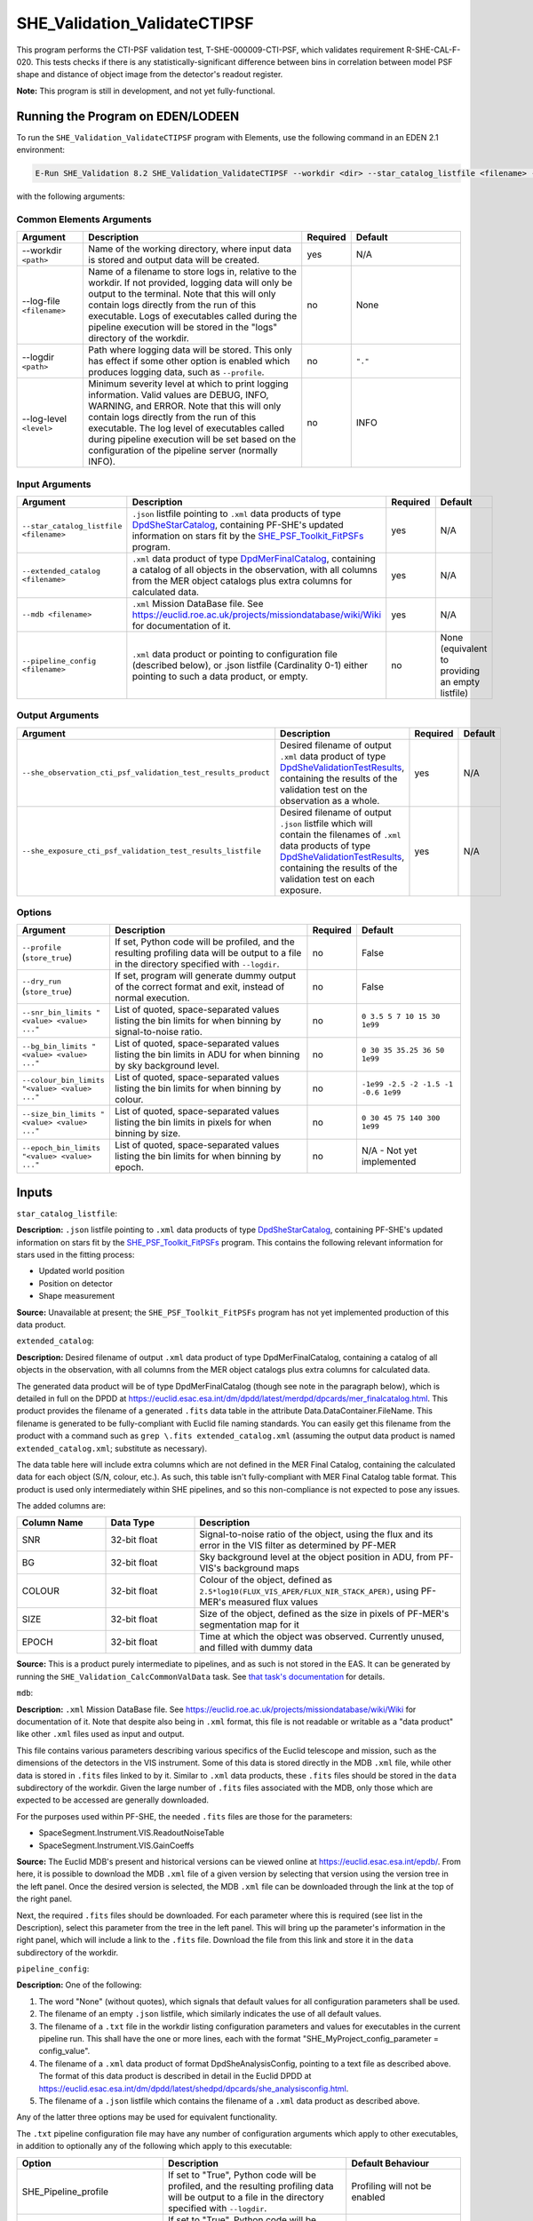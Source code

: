 .. _SHE_Validation_ValidateCTIPSF:

SHE_Validation_ValidateCTIPSF
==============================

This program performs the CTI-PSF validation test, T-SHE-000009-CTI-PSF, which validates requirement R-SHE-CAL-F-020. This tests checks if there is any statistically-significant difference between bins in correlation between model PSF shape and distance of object image from the detector's readout register.

**Note:** This program is still in development, and not yet fully-functional.


Running the Program on EDEN/LODEEN
----------------------------------

To run the ``SHE_Validation_ValidateCTIPSF`` program with Elements, use the following command in an EDEN 2.1 environment:

.. code:: bash

    E-Run SHE_Validation 8.2 SHE_Validation_ValidateCTIPSF --workdir <dir> --star_catalog_listfile <filename> --extended_catalog <filename> --she_observation_cti_psf_validation_test_results_product <filename> --she_exposure_cti_psf_validation_test_results_listfile <filename>  [--log-file <filename>] [--log-level <value>] [--pipeline_config <filename>] [--snr_bin_limits "<value> <value> ..."] [--bg_bin_limits "<value> <value> ..."] [--colour_bin_limits "<value> <value> ..."] [--size_bin_limits "<value> <value> ..."] [--epoch_bin_limits "<value> <value> ..."]

with the following arguments:


Common Elements Arguments
~~~~~~~~~~~~~~~~~~~~~~~~~

.. list-table::
   :widths: 15 50 10 25
   :header-rows: 1

   * - Argument
     - Description
     - Required
     - Default
   * - --workdir ``<path>``
     - Name of the working directory, where input data is stored and output data will be created.
     - yes
     - N/A
   * - --log-file ``<filename>``
     - Name of a filename to store logs in, relative to the workdir. If not provided, logging data will only be output to the terminal. Note that this will only contain logs directly from the run of this executable. Logs of executables called during the pipeline execution will be stored in the "logs" directory of the workdir.
     - no
     - None
   * - --logdir ``<path>``
     - Path where logging data will be stored. This only has effect if some other option is enabled which produces logging data, such as ``--profile``.
     - no
     - ``"."``
   * - --log-level ``<level>``
     - Minimum severity level at which to print logging information. Valid values are DEBUG, INFO, WARNING, and ERROR. Note that this will only contain logs directly from the run of this executable. The log level of executables called during pipeline execution will be set based on the configuration of the pipeline server (normally INFO).
     - no
     - INFO


Input Arguments
~~~~~~~~~~~~~~~

.. list-table::
   :widths: 15 50 10 25
   :header-rows: 1

   * - Argument
     - Description
     - Required
     - Default
   * - ``--star_catalog_listfile <filename>``
     - ``.json`` listfile pointing to ``.xml`` data products of type `DpdSheStarCatalog <https://euclid.esac.esa.int/dm/dpdd/latest/shedpd/dpcards/she_starcatalog.html>`__, containing PF-SHE's updated information on stars fit by the `SHE_PSF_Toolkit_FitPSFs <https://gitlab.euclid-sgs.uk/PF-SHE/SHE_PSFToolkit>`__ program.
     - yes
     - N/A
   * - ``--extended_catalog <filename>``
     - ``.xml`` data product of type `DpdMerFinalCatalog <https://euclid.esac.esa.int/dm/dpdd/latest/merdpd/dpcards/mer_finalcatalog.html>`__, containing a catalog of all objects in the observation, with all columns from the MER object catalogs plus extra columns for calculated data.
     - yes
     - N/A
   * - ``--mdb <filename>``
     - ``.xml`` Mission DataBase file. See https://euclid.roe.ac.uk/projects/missiondatabase/wiki/Wiki for documentation of it.
     - yes
     - N/A
   * - ``--pipeline_config <filename>``
     - ``.xml`` data product or pointing to configuration file (described below), or .json listfile (Cardinality 0-1) either pointing to such a data product, or empty.
     - no
     - None (equivalent to providing an empty listfile)


Output Arguments
~~~~~~~~~~~~~~~~

.. list-table::
   :widths: 15 50 10 25
   :header-rows: 1

   * - Argument
     - Description
     - Required
     - Default
   * - ``--she_observation_cti_psf_validation_test_results_product``
     - Desired filename of output ``.xml`` data product of type `DpdSheValidationTestResults <https://euclid.esac.esa.int/dm/dpdd/latest/shedpd/dpcards/she_validationtestresults.html>`__, containing the results of the validation test on the observation as a whole.
     - yes
     - N/A
   * - ``--she_exposure_cti_psf_validation_test_results_listfile``
     - Desired filename of output ``.json`` listfile which will contain the filenames of ``.xml`` data products of type `DpdSheValidationTestResults <https://euclid.esac.esa.int/dm/dpdd/latest/shedpd/dpcards/she_validationtestresults.html>`__, containing the results of the validation test on each exposure.
     - yes
     - N/A

Options
~~~~~~~

.. list-table::
   :widths: 15 50 10 25
   :header-rows: 1

   * - Argument
     - Description
     - Required
     - Default
   * - ``--profile`` (``store_true``)
     - If set, Python code will be profiled, and the resulting profiling data will be output to a file in the directory specified with ``--logdir``.
     - no
     - False
   * - ``--dry_run`` (``store_true``)
     - If set, program will generate dummy output of the correct format and exit, instead of normal execution.
     - no
     - False
   * - ``--snr_bin_limits "<value> <value> ..."``
     - List of quoted, space-separated values listing the bin limits for when binning by signal-to-noise ratio.
     - no
     - ``0 3.5 5 7 10 15 30 1e99``
   * - ``--bg_bin_limits "<value> <value> ..."``
     - List of quoted, space-separated values listing the bin limits in ADU for when binning by sky background level.
     - no
     - ``0 30 35 35.25 36 50 1e99``
   * - ``--colour_bin_limits "<value> <value> ..."``
     - List of quoted, space-separated values listing the bin limits for when binning by colour.
     - no
     - ``-1e99 -2.5 -2 -1.5 -1 -0.6 1e99``
   * - ``--size_bin_limits "<value> <value> ..."``
     - List of quoted, space-separated values listing the bin limits in pixels for when binning by size.
     - no
     - ``0 30 45 75 140 300 1e99``
   * - ``--epoch_bin_limits "<value> <value> ..."``
     - List of quoted, space-separated values listing the bin limits for when binning by epoch.
     - no
     - N/A - Not yet implemented


Inputs
------

``star_catalog_listfile``:

**Description:** ``.json`` listfile pointing to ``.xml`` data products of type `DpdSheStarCatalog <https://euclid.esac.esa.int/dm/dpdd/latest/shedpd/dpcards/she_starcatalog.html>`__, containing PF-SHE's updated information on stars fit by the `SHE_PSF_Toolkit_FitPSFs <https://gitlab.euclid-sgs.uk/PF-SHE/SHE_PSFToolkit>`__ program. This contains the following relevant information for stars used in the fitting process:

* Updated world position
* Position on detector
* Shape measurement

**Source:** Unavailable at present; the ``SHE_PSF_Toolkit_FitPSFs`` program has not yet implemented production of this data product.

``extended_catalog``:

**Description:** Desired filename of output ``.xml`` data product of type DpdMerFinalCatalog, containing a catalog of all objects in the observation, with all columns from the MER object catalogs plus extra columns for calculated data.

The generated data product will be of type DpdMerFinalCatalog (though see note in the paragraph below), which is detailed in full on the DPDD at https://euclid.esac.esa.int/dm/dpdd/latest/merdpd/dpcards/mer\_finalcatalog.html. This product provides the filename of a generated ``.fits`` data table in the attribute Data.DataContainer.FileName. This filename is generated to be fully-compliant with Euclid file naming standards. You can easily get this filename from the product with a command such as ``grep \.fits extended_catalog.xml`` (assuming the output data product is named ``extended_catalog.xml``; substitute as necessary).

The data table here will include extra columns which are not defined in the MER Final Catalog, containing the calculated data for each object (S/N, colour, etc.). As such, this table isn't fully-compliant with MER Final Catalog table format. This product is used only intermediately within SHE pipelines, and so this non-compliance is not expected to pose any issues.

The added columns are:

.. list-table::
   :widths: 20 20 60
   :header-rows: 1

   * - Column Name
     - Data Type
     - Description
   * - SNR
     - 32-bit float
     - Signal-to-noise ratio of the object, using the flux and its error in the VIS filter as determined by PF-MER
   * - BG
     - 32-bit float
     - Sky background level at the object position in ADU, from PF-VIS's background maps
   * - COLOUR
     - 32-bit float
     - Colour of the object, defined as ``2.5*log10(FLUX_VIS_APER/FLUX_NIR_STACK_APER)``, using PF-MER's measured flux values
   * - SIZE
     - 32-bit float
     - Size of the object, defined as the size in pixels of PF-MER's segmentation map for it
   * - EPOCH
     - 32-bit float
     - Time at which the object was observed. Currently unused, and filled with dummy data

**Source:** This is a product purely intermediate to pipelines, and as such is not stored in the EAS. It can be generated by running the ``SHE_Validation_CalcCommonValData`` task. See `that task's documentation <prog_ccvd.html#SHE_Validation_CalcCommonValData>`__ for details.

``mdb``:

**Description:** ``.xml`` Mission DataBase file. See https://euclid.roe.ac.uk/projects/missiondatabase/wiki/Wiki for documentation of it. Note that despite also being in ``.xml`` format, this file is not readable or writable as a "data product" like other ``.xml`` files used as input and output.

This file contains various parameters describing various specifics of the Euclid telescope and mission, such as the dimensions of the detectors in the VIS instrument. Some of this data is stored directly in the MDB ``.xml`` file, while other data is stored in ``.fits`` files linked to by it. Similar to ``.xml`` data products, these ``.fits`` files should be stored in the ``data`` subdirectory of the workdir. Given the large number of ``.fits`` files associated with the MDB, only those which are expected to be accessed are generally downloaded.

For the purposes used within PF-SHE, the needed ``.fits`` files are those for the parameters:

* SpaceSegment.Instrument.VIS.ReadoutNoiseTable
* SpaceSegment.Instrument.VIS.GainCoeffs

**Source:** The Euclid MDB's present and historical versions can be viewed online at https://euclid.esac.esa.int/epdb/. From here, it is possible to download the MDB ``.xml`` file of a given version by selecting that version using the version tree in the left panel. Once the desired version is selected, the MDB ``.xml`` file can be downloaded through the link at the top of the right panel.

Next, the required ``.fits`` files should be downloaded. For each parameter where this is required (see list in the Description), select this parameter from the tree in the left panel. This will bring up the parameter's information in the right panel, which will include a link to the ``.fits`` file. Download the file from this link and store it in the ``data`` subdirectory of the workdir.

``pipeline_config``:

**Description:** One of the following:

1. The word "None" (without quotes), which signals that default values
   for all configuration parameters shall be used.
2. The filename of an empty ``.json`` listfile, which similarly
   indicates the use of all default values.
3. The filename of a ``.txt`` file in the workdir listing configuration
   parameters and values for executables in the current pipeline run.
   This shall have the one or more lines, each with the format
   "SHE\_MyProject\_config\_parameter = config\_value".
4. The filename of a ``.xml`` data product of format
   DpdSheAnalysisConfig, pointing to a text file as described above. The
   format of this data product is described in detail in the Euclid DPDD
   at
   https://euclid.esac.esa.int/dm/dpdd/latest/shedpd/dpcards/she\_analysisconfig.html.
5. The filename of a ``.json`` listfile which contains the filename of a
   ``.xml`` data product as described above.

Any of the latter three options may be used for equivalent
functionality.

The ``.txt`` pipeline configuration file may have any number of
configuration arguments which apply to other executables, in addition to
optionally any of the following which apply to this executable:

.. list-table::
   :widths: 20 50 30
   :header-rows: 1

   * - Option
     - Description
     - Default Behaviour
   * - SHE_Pipeline_profile
     - If set to "True", Python code will be profiled, and the resulting profiling data will be output to a file in the directory specified with ``--logdir``.
     - Profiling will not be enabled
   * - SHE_Pipeline_profile
     - If set to "True", Python code will be profiled, and the resulting profiling data will be output to a file in the directory specified with ``--logdir``.
     - Profiling will not be enabled
   * - SHE_Validation_snr_bin_limits
     - List of quoted, space-separated values listing the bin limits for when binning by signal-to-noise ratio.
     - Will use default bin limits, as listed above in the `Options`_ section above.
   * - SHE_Validation_bg_bin_limits
     - List of quoted, space-separated values listing the bin limits in ADU for when binning by sky background level.
     - Will use default bin limits, as listed above in the `Options`_ section above.
   * - SHE_Validation_colour_bin_limits
     - List of quoted, space-separated values listing the bin limits for when binning by colour.
     - Will use default bin limits, as listed above in the `Options`_ section above.
   * - SHE_Validation_size_bin_limits
     - List of quoted, space-separated values listing the bin limits in pixels for when binning by size.
     - Will use default bin limits, as listed above in the `Options`_ section above.
   * - SHE_Validation_epoch_bin_limits
     - List of quoted, space-separated values listing the bin limits for when binning by epoch.
     - Will use default bin limits, as listed above in the `Options`_ section above.


If both these arguments are supplied in the pipeline configuration file
and the equivalent command-line arguments are set, the command-line
arguments will take precedence.

**Source:** One of the following:

1. May be generated manually, creating the ``.txt`` file with your text
   editor of choice.
2. Retrieved from the EAS, querying for a desired product of type
   DpdSheAnalysisConfig.
3. If run as part of a pipeline triggered by the
   `SHE_Pipeline_Run <https://gitlab.euclid-sgs.uk/PF-SHE/SHE_IAL_Pipelines>`__
   helper script, may be created automatically by providing the argument
   ``--config_args ...`` to it (see documentation of that executable for
   further information).


Outputs
-------

.. _obs_test_results_product:

``she_observation_cti_psf_validation_test_results_product``:

**Description:** Desired filename of output ``.xml`` data product of type `DpdSheValidationTestResults <https://euclid.esac.esa.int/dm/dpdd/latest/shedpd/dpcards/she_validationtestresults.html>`__, containing the results of the validation test on the observation as a whole.

**Details:** This product contains details of the test results in the data product itself. The Data.ValidationTestList element contains a list of sheSingleValidationTestResult objects, each of which contains the result of a single test case. For the purpose of results-reporting, a test case is a test on a single shear estimation algorithm binned by one of signal-to-noise, sky background level, colour, size, or epoch. This results in a total of 20 (4 algorithms times 5 ways to bin) test case results reported.

Each of these results objects lists the result of the test (``PASSED`` or ``FAILED``) and details of it in the SupplementaryInformation element. For this test, these details include the measured slope in each bin, the error on the measurement of slope, the difference between the measurements of slope in each consecutive pair of bins and the errors on this value, the number of standard deviations away from zero this value is, and the threshold at which this triggers a failure. This is presented for each bin of data (except the first bin in the case of bin differences), and the test case is considered ``FAILED`` if the test fails for any pair of bins that has sufficient data in both bins to run the test (i.e. pairs of bins are ignored if they have fewer than three objects in either of them).

Regression results are reported for each bin of data. In the case that a bin contains no data points with positive weight which aren't flagged as failed measurements, the results will be reported as ``NaN`` for slope and intercept differences with neighboring bins, and ``Inf`` for errors. Unless another error is reported, the presence of these values should be taken to indicate that a bin is empty.

Additionally, the data product contains to a tarball of ``.png`` figures illustrating the regressions for each bin of each test case. The filename of this tarball can most easily be obtained with a command such as ``grep \.tar\.gz she_observation_cti_psf_validation_test_results_product.xml``.

For this particular product, the data points used are combined from all available exposures. For instance, if an object appears in four observations, four data points will be used in the analysis, for the four different distances to the readout register in each exposure it appears in and the four different ellipticities for each of these exposures. Compared to `the test results on individual exposures <exp_test_results_listfile_>`_, this test has higher statistical power, but is more likely to miss issues that occur only in a single exposure.


.. _exp_test_results_listfile:

``she_exposure_cti_psf_validation_test_results_listfile``:

**Description:** Desired filename of output ``.json`` listfile which will contain the filenames of ``.xml`` data products of type `DpdSheValidationTestResults <https://euclid.esac.esa.int/dm/dpdd/latest/shedpd/dpcards/she_validationtestresults.html>`__, containing the results of the validation test on each exposure.

**Details:** See `the above section <obs_test_results_product_>`_ for the description of the data product structure and contents.

For these products, each exposure is tested separately. Each detected object appears once in the dataset for each exposure, with the readout register distance and ellipticity for that exposure. The regression tests are then performed independently on each exposure. Compared to `the test results on the observation as a whole <obs_test_results_product_>`_, this test has lower statistical power, but is more likely to catch issues that occur only in a single exposure.


Example
-------

**Note:** This program is still in development, and it is not yet possible to generate the needed ``star_catalog`` input data products. This example is provided to illustrate the intended functionality of this program.

Prepare the required input data in the desired workdir. This will require downloading the ``vis_calibrated_frame_listfile``, ``mer_final_catalog_listfile``, and ``she_validated_measurements_product`` data, and then running the `SHE_Validation_CalcCommonValData <prog_ccvd.html#SHE_Validation_CalcCommonValData>`__ program to generate the ``extended_catalog`` data product, and also the `SHE_PSF_Toolkit_FitPSFs <https://gitlab.euclid-sgs.uk/PF-SHE/SHE_PSFToolkit>`__ program to generate the ``star_catalog_listfile`` and the data products it points to.

The program can then be run with the following command in an EDEN 2.1 environment:

.. code:: bash

    E-Run SHE_Validation 8.2 SHE_Validation_ValidatePSFGal --workdir $WORKDIR  --star_catalog_listfile $SC_LISTFILE --extended_catalog $EXC_PRODUCT --she_observation_cti_psf_validation_test_results_product she_observation_cti_psf_validation_test_results_product.xml --she_exposure_cti_psf_validation_test_results_listfile she_exposure_cti_psf_validation_test_results_listfile.json

where the variable ``$WORKDIR`` corresponds to the path to your workdir and the variables  ``$SC_LISTFILE`` and ``$EXC_PRODUCT`` correspond to the filenames of the prepared listfiles and downloaded products for each input port.

This command will generate a new data product with the filename ``she_observation_cti_psf_validation_test_results_product.xml``. This can be opened with your text editor of choice to view the validation test results. This will also point to a tarball of figures of the regression for each test case, the names of which you can find in the product either by manual inspection or through a command such as ``grep \.tar\.gz she_observation_cti_psf_validation_test_results_product.xml``. After extracting the contents of the tarball (e.g. through ``tar -xvf <filename>.tar.gz``), the figures can opened with your image viewer of choice to see the regression results.

The same procedure can be used to analyse the data products pointed to by the newly-created listfile ``she_exposure_cti_psf_validation_test_results_listfile.json``.

